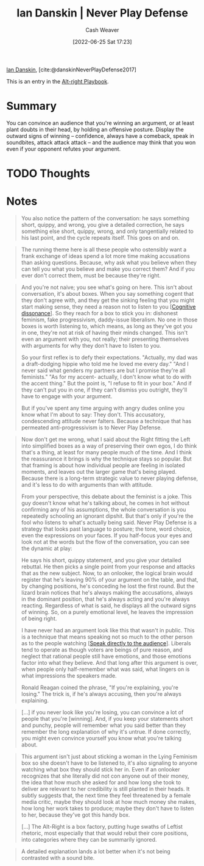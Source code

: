 :PROPERTIES:
:ROAM_REFS: [cite:@danskinNeverPlayDefense2017]
:ID:       faa69627-9b11-4e11-ae1a-bcefb66fdedb
:END:
#+title: Ian Danskin | Never Play Defense
#+author: Cash Weaver
#+date: [2022-06-25 Sat 17:23]
#+filetags: :reference:
 
[[id:2e66d444-9a3a-4ed3-8fac-210bb61933fb][Ian Danskin]], [cite:@danskinNeverPlayDefense2017]

This is an entry in the [[id:913d6ace-03ac-4d34-ae92-5bd8a519236c][Alt-right Playbook]].

* Summary
You can convince an audience that you're winning an argument, or at least plant doubts in their head, by holding an offensive posture. Display the outward signs of winning -- confidence, always have a comeback, speak in soundbites, attack attack attack -- and the audience may think that you won even if your opponent refutes your argument.
* TODO Thoughts
* Notes

#+begin_quote
You also notice the pattern of the conversation: he says something short, quippy, and wrong, you give a detailed correction, he says something else short, quippy, wrong, and only tangentially related to his last point, and the cycle repeats itself. This goes on and on.
#+end_quote

#+begin_quote
The running theme here is all these people who ostensibly want a frank exchange of ideas spend a lot more time making accusations than asking questions. Because, why ask what you believe when they can tell you what you believe and make you correct them? And if you ever don't correct them, must be because they're right.
#+end_quote

#+begin_quote
And you're not naive; you see what's going on here. This isn't about conversation, it's about boxes. When you say something cogent that they don't agree with, and they get the sinking feeling that you might start making sense, they need a reason not to listen to you [[[id:097f418c-8af5-498a-a5e3-37bab614556e][Cognitive dissonance]]]. So they reach for a box to stick you in: dishonest feminism, fake progressivism, daddy-issue liberalism. No one in those boxes is worth listening to, which means, as long as they've got you in one, they're not at risk of having their minds changed. This isn't even an argument with you, not really; their presenting themselves with arguments for why they don't have to listen to you.

So your first reflex is to defy their expectations. "Actually, my dad was a draft-dodging hippie who told me he loved me every day." "And I never said what genders my partners are but I promise they're all feminists." "As for my accent- actually, I don't know what to do with the accent thing." But the point is, "I refuse to fit in your box." And if they can't put you in one, if they can't dismiss you outright, they'll have to engage with your argument.

But if you've spent any time arguing with angry dudes online you know what I'm about to say: They don't. This accusatory, condescending attitude never falters. Because a technique that has permeated anti-progressivism is to Never Play Defense.
#+end_quote

#+begin_quote
Now don't get me wrong, what I said about the Right fitting the Left into simplified boxes as a way of preserving their own egos, I do think that's a thing, at least for many people much of the time. And I think the reassurance it brings is why the technique stays so popular. But that framing is about how individual people are feeling in isolated moments, and leaves out the larger game that's being played. Because there is a long-term strategic value to never playing defense, and it's less to do with arguments than with attitude.

From your perspective, this debate about the feminist is a joke. This guy doesn't know what he's talking about, he comes in hot without confirming any of his assumptions, the whole conversation is you repeatedly schooling an ignorant dipshit. But that's only if you're the fool who listens to what's actually being said. Never Play Defense is a strategy that looks past language to posture; the tone, word choice, even the expressions on your faces. If you half-focus your eyes and look not at the words but the flow of the conversation, you can see the dynamic at play:

He says his short, quippy statement, and you give your detailed rebuttal. He then picks a single point from your response and attacks that as the new subject. Now, to an onlooker, the logical brain would register that he's leaving 90% of your argument on the table, and that, by changing positions, he's conceding he lost the first round. But the lizard brain notices that he's always making the accusations, always in the dominant position, that he's always acting and you're always reacting. Regardless of what is said, he displays all the outward signs of winning. So, on a purely emotional level, he leaves the impression of being right.

I have never had an argument look like this that wasn't in public. This is a technique that means speaking not so much to the other person as to the people watching [[[id:246566c2-5b4b-479a-9e1d-522fd85903d9][Speak directly to the audience]]]. Liberals tend to operate as though voters are beings of pure reason, and neglect that rational people still have emotions, and those emotions factor into what they believe. And that long after this argument is over, when people only half-remember what was said, what lingers on is what impressions the speakers made.

Ronald Reagan coined the phrase, "If you're explaining, you're losing." The trick is, if he's always accusing, then you're always explaining.
#+end_quote

#+begin_quote
[...] if you never look like you're losing, you can convince a lot of people that you're [winning]. And, if you keep your statements short and punchy, people will remember what you said better than they remember the long explanation of why it's untrue. If done correctly, you might even convince yourself you know what you're talking about.
#+end_quote

#+begin_quote
This argument isn't just about sticking a woman in the Lying Feminism box so she doesn't have to be listened to, it's also signaling to anyone watching what box they should stick her in. Even if an onlooker recognizes that she literally did not con anyone out of their money, the idea that how much she asked for and how long she took to deliver are relevant to her credibility is still planted in their heads. It subtly suggests that, the next time they feel threatened by a female media critic, maybe they should look at how much money she makes, how long her work takes to produce; maybe they don't have to listen to her, because they've got this handy box.

[...]
The Alt-Right is a box factory, putting huge swaths of Leftist rhetoric, most especially that that would rebut their core positions, into categories where they can be summarily ignored.
#+end_quote

#+begin_quote
A detailed explanation lands a lot better when it's not being contrasted with a sound bite.
#+end_quote

#+print_bibliography:
* Anki :noexport:
:PROPERTIES:
:ANKI_DECK: Default
:END:
** Never play defense
:PROPERTIES:
:ANKI_DECK: Default
:ANKI_NOTE_TYPE: Describe
:ANKI_NOTE_ID: 1656857259180
:END:
*** Context
Alt-right playbook
*** Description
A method for winning arguments -- defined as: convince the audience you won or otherwise plan doubts in their head -- by holding an offensive posture throughout.
*** Extra
*** Source
[cite:@danskinNeverPlayDefense2017]
** Never play defense
:PROPERTIES:
:ANKI_NOTE_TYPE: Example(s)
:ANKI_NOTE_ID: 1656857259758
:END:
*** Example(s)
- Policital debates
*** Extra
*** Source
[cite:@danskinNeverPlayDefense2017]
